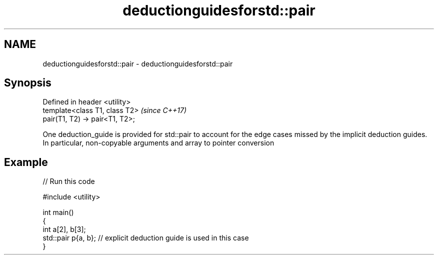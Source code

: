 .TH deductionguidesforstd::pair 3 "2020.03.24" "http://cppreference.com" "C++ Standard Libary"
.SH NAME
deductionguidesforstd::pair \- deductionguidesforstd::pair

.SH Synopsis

  Defined in header <utility>
  template<class T1, class T2>   \fI(since C++17)\fP
  pair(T1, T2) -> pair<T1, T2>;

  One deduction_guide is provided for std::pair to account for the edge cases missed by the implicit deduction guides.
  In particular, non-copyable arguments and array to pointer conversion

.SH Example

  
// Run this code

    #include <utility>

    int main()
    {
        int a[2], b[3];
        std::pair p{a, b}; // explicit deduction guide is used in this case
    }





